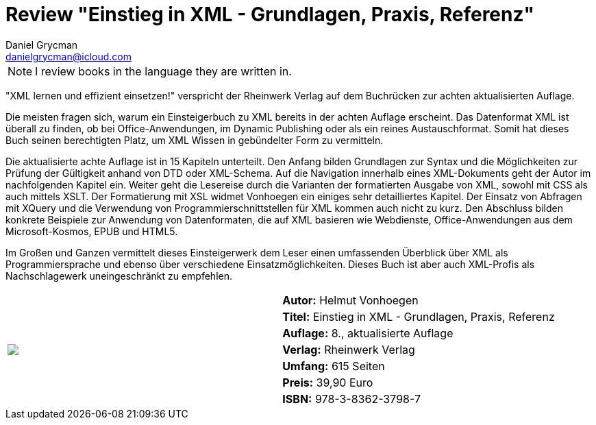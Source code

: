 = Review "Einstieg in XML - Grundlagen, Praxis, Referenz"
Daniel Grycman <danielgrycman@icloud.com>
:icons: font

NOTE: I review books in the language they are written in.

[.lead]
"XML lernen und effizient einsetzen!" verspricht der Rheinwerk Verlag auf dem Buchrücken zur achten aktualisierten Auflage.

Die meisten fragen sich, warum ein Einsteigerbuch zu XML bereits in der achten Auflage erscheint. Das Datenformat XML ist überall zu finden, ob bei Office-Anwendungen, im Dynamic Publishing oder als ein reines Austauschformat. Somit hat dieses Buch seinen berechtigten Platz, um XML Wissen in gebündelter Form zu vermitteln.

Die aktualisierte achte Auflage ist in 15 Kapiteln unterteilt. Den Anfang bilden Grundlagen zur Syntax und die Möglichkeiten zur Prüfung der Gültigkeit anhand von DTD oder XML-Schema. Auf die Navigation innerhalb eines XML-Dokuments geht der Autor im nachfolgenden Kapitel ein. Weiter geht die Lesereise durch die Varianten der formatierten Ausgabe von XML, sowohl mit CSS als auch mittels XSLT. Der Formatierung mit XSL widmet Vonhoegen ein einiges sehr detailliertes Kapitel. Der Einsatz von Abfragen mit XQuery und die Verwendung von Programmierschnittstellen für XML kommen auch nicht zu kurz.  Den Abschluss bilden konkrete Beispiele zur Anwendung von Datenformaten, die auf XML basieren wie Webdienste, Office-Anwendungen aus dem Microsoft-Kosmos, EPUB und HTML5.

Im Großen und Ganzen vermittelt dieses Einsteigerwerk dem Leser einen umfassenden Überblick über XML als Programmiersprache und ebenso über verschiedene Einsatzmöglichkeiten. Dieses Buch ist aber auch XML-Profis als Nachschlagewerk uneingeschränkt zu empfehlen.

[sidebar]
[.text-right]
****
[cols="2*"]
|===
.7+^.^| pass:[<a rel="nofollow" href="http://www.amazon.de/gp/product/3836237989/ref=as_li_tl?ie=UTF8&camp=1638&creative=6742&creativeASIN=3836237989&linkCode=as2&tag=danigryc-21"><img border="0" src="http://ws-eu.amazon-adsystem.com/widgets/q?_encoding=UTF8&ASIN=3836237989&Format=_SL160_&ID=AsinImage&MarketPlace=DE&ServiceVersion=20070822&WS=1&tag=danigryc-21" ></a><img src="http://ir-de.amazon-adsystem.com/e/ir?t=danigryc-21&l=as2&o=3&a=3836237989" width="1" height="1" border="0" alt="" style="border:none !important; margin:0px !important;" />]
| *Autor:* Helmut Vonhoegen

| *Titel:* Einstieg in XML - Grundlagen, Praxis, Referenz

| *Auflage:* 8., aktualisierte Auflage

| *Verlag:* Rheinwerk Verlag

| *Umfang:* 615 Seiten

| *Preis:* 39,90 Euro

| *ISBN:* 978-3-8362-3798-7

|===
****
